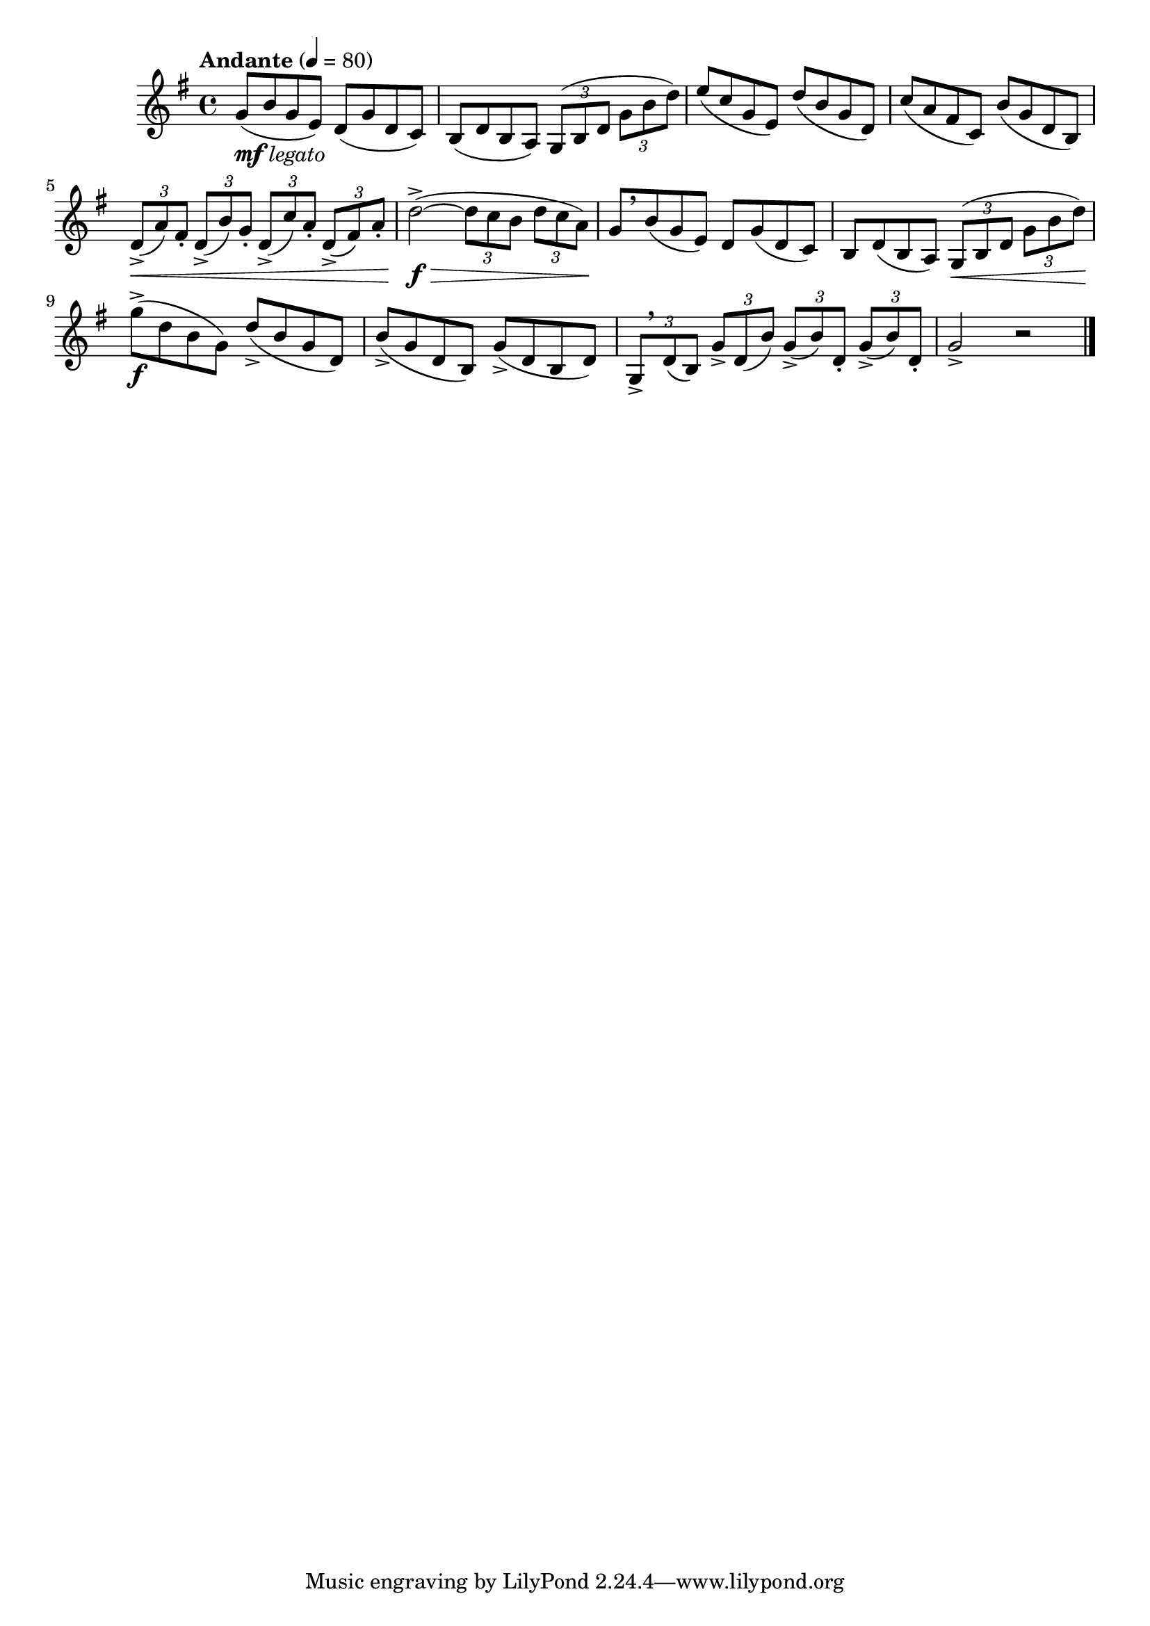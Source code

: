 \version "2.24.0"

\relative {
  \language "english"

  \transposition f

  \tempo "Andante" 4=80

  \key g \major
  \time 4/4

  g'8_\markup { \dynamic "mf" \italic "legato" }( b g e) d( g d c) |
  b8( d b a) \tuplet 3/2 4 { g( b d g b d) } |
  e8( c g e) d'( b g d) |
  c'8( a f-sharp c) b'( g d b) |
  \tuplet 3/2 4 { d8->( \< a') f-sharp-. d->( b') g-. d->( c') a-. d,->( f-sharp) a-. } |
  d2->~( \f \> \tuplet 3/2 4 { 8 c b d c a) \! } |

  g8[ \breathe b( g e)] d g( d c) |
  b8 d( b a) \tuplet 3/2 4 { g( \< b d g b d) } |
  g8->( \f d b g) d'->( b g d) |
  b'8->( g d b) g'->( d b d) |
  \tuplet 3/2 4 { g,8->[ \breathe d'( b)] g'-> d( b') \repeat unfold 2 { g->( b) d,-. } } |
  g2-> r | \bar "|."
}
